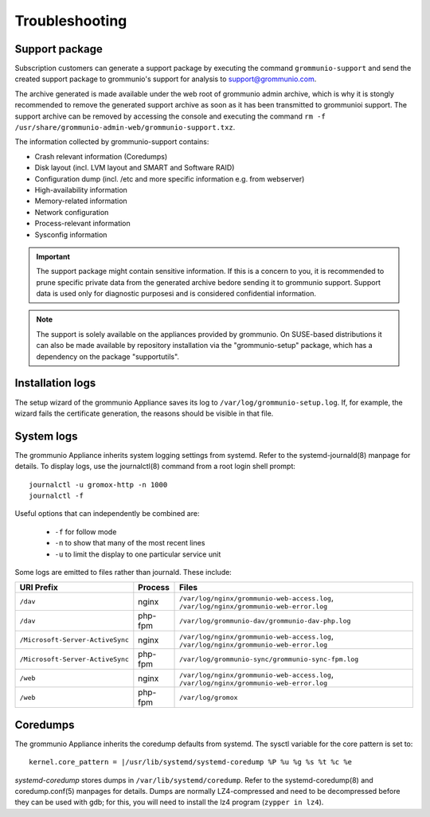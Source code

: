 ###############
Troubleshooting
###############

Support package
===============

Subscription customers can generate a support package by executing the command
``grommunio-support`` and send the created support package to grommunio's
support for analysis to `support@grommunio.com
<mailto:support@grommunio.com?subject=%5Bgrommunio%5D%20support%20request%3A%20TOPIC&body=License%3A%0D%0A%0D%0ASteps%20to%20reproduce%3A%0D%0A%0D%0AActual%20result%3A%0D%0A%0D%0AExpected%20result%3A%0D%0A%0D%0A---%0D%0A%0D%0AIf%20supplied%20with%20grommunio-support%20archive%20the%20following%20information%20is%20optional%3A%0D%0A%0D%0AEnvironment%20(Platform%2FOS)%3A%0D%0A%0D%0Agrommunio%20version%3A%0D%0A%0D%0AComponent%20(if%20known)%3A%0D%0A%0D%0ALogs%20(if%20applicable)%3A%0D%0A%0D%0A---%0D%0A%0D%0ACustom%20notes%3A%0D%0A%0D%0A---%0D%0A%0D%0AContact%20information%3A>`_.

The archive generated is made available under the web root of grommunio admin
archive, which is why it is stongly recommended to remove the generated support
archive as soon as it has been transmitted to grommunioi support. The support
archive can be removed by accessing the console and executing the command ``rm
-f /usr/share/grommunio-admin-web/grommunio-support.txz``.

The information collected by grommunio-support contains:

- Crash relevant information (Coredumps)
- Disk layout (incl. LVM layout and SMART and Software RAID)
- Configuration dump (incl. /etc and more specific information e.g. from
  webserver)
- High-availability information
- Memory-related information
- Network configuration
- Process-relevant information
- Sysconfig information

.. important::
   The support package might contain sensitive information. If this is a
   concern to you, it is recommended to prune specific private data from the
   generated archive bedore sending it to grommunio support. Support data is
   used only for diagnostic purposesi and is considered confidential
   information.

.. note::
   The support is solely available on the appliances provided by grommunio. On
   SUSE-based distributions it can also be made available by repository
   installation via the "grommunio-setup" package, which has a dependency on
   the package "supportutils".

Installation logs
=================

The setup wizard of the grommunio Appliance saves its log to
``/var/log/grommunio-setup.log``. If, for example, the wizard fails the
certificate generation, the reasons should be visible in that file.


System logs
===========

The grommunio Appliance inherits system logging settings from systemd. Refer to
the systemd-journald(8) manpage for details. To display logs, use the
journalctl(8) command from a root login shell prompt::

	journalctl -u gromox-http -n 1000
	journalctl -f

Useful options that can independently be combined are:

	* ``-f`` for follow mode
	* ``-n`` to show that many of the most recent lines
	* ``-u`` to limit the display to one particular service unit

Some logs are emitted to files rather than journald. These include:

+----------------------------------+---------+-----------------------------------------------------------------------------------------+
| URI Prefix                       | Process | Files                                                                                   |
+==================================+=========+=========================================================================================+
| ``/dav``                         | nginx   | ``/var/log/nginx/grommunio-web-access.log``, ``/var/log/nginx/grommunio-web-error.log`` |
+----------------------------------+---------+-----------------------------------------------------------------------------------------+
| ``/dav``                         | php-fpm | ``/var/log/grommunio-dav/grommunio-dav-php.log``                                        |
+----------------------------------+---------+-----------------------------------------------------------------------------------------+
| ``/Microsoft-Server-ActiveSync`` | nginx   | ``/var/log/nginx/grommunio-web-access.log``, ``/var/log/nginx/grommunio-web-error.log`` |
+----------------------------------+---------+-----------------------------------------------------------------------------------------+
| ``/Microsoft-Server-ActiveSync`` | php-fpm | ``/var/log/grommunio-sync/grommunio-sync-fpm.log``                                      |
+----------------------------------+---------+-----------------------------------------------------------------------------------------+
| ``/web``                         | nginx   | ``/var/log/nginx/grommunio-web-access.log``, ``/var/log/nginx/grommunio-web-error.log`` |
+----------------------------------+---------+-----------------------------------------------------------------------------------------+
| ``/web``                         | php-fpm | ``/var/log/gromox``                                                                     |
+----------------------------------+---------+-----------------------------------------------------------------------------------------+


Coredumps
=========

The grommunio Appliance inherits the coredump defaults from systemd. The sysctl
variable for the core pattern is set to::

	kernel.core_pattern = |/usr/lib/systemd/systemd-coredump %P %u %g %s %t %c %e

`systemd-coredump` stores dumps in ``/var/lib/systemd/coredump``. Refer to the
systemd-coredump(8) and coredump.conf(5) manpages for details. Dumps are
normally LZ4-compressed and need to be decompressed before they can be used
with gdb; for this, you will need to install the lz4 program (``zypper in
lz4``).
